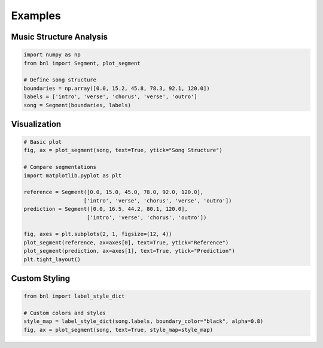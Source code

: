 Examples
========

Music Structure Analysis
-------------------------

.. code-block:: python

    import numpy as np
    from bnl import Segment, plot_segment

    # Define song structure
    boundaries = np.array([0.0, 15.2, 45.8, 78.3, 92.1, 120.0])
    labels = ['intro', 'verse', 'chorus', 'verse', 'outro']
    song = Segment(boundaries, labels)


Visualization
-------------

.. code-block:: python

    # Basic plot
    fig, ax = plot_segment(song, text=True, ytick="Song Structure")
    
    # Compare segmentations
    import matplotlib.pyplot as plt
    
    reference = Segment([0.0, 15.0, 45.0, 78.0, 92.0, 120.0], 
                       ['intro', 'verse', 'chorus', 'verse', 'outro'])
    prediction = Segment([0.0, 16.5, 44.2, 80.1, 120.0], 
                        ['intro', 'verse', 'chorus', 'outro'])
    
    fig, axes = plt.subplots(2, 1, figsize=(12, 4))
    plot_segment(reference, ax=axes[0], text=True, ytick="Reference")
    plot_segment(prediction, ax=axes[1], text=True, ytick="Prediction")
    plt.tight_layout()

Custom Styling
---------------

.. code-block:: python

    from bnl import label_style_dict

    # Custom colors and styles
    style_map = label_style_dict(song.labels, boundary_color="black", alpha=0.8)
    fig, ax = plot_segment(song, text=True, style_map=style_map) 